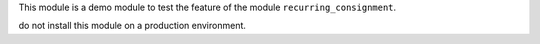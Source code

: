 This module is a demo module to test the feature of the module
``recurring_consignment``.

do not install this module on a production environment.
